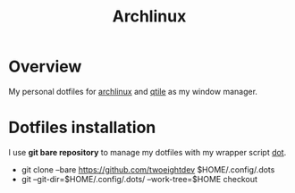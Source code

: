 #+title: Archlinux

* Overview
My personal dotfiles for [[https://archlinux.org/][archlinux]] and [[https://qtile.org/][qtile]] as my window manager.

[[./.local/share/arch.png]]

* Dotfiles installation
I use *git bare repository* to manage my dotfiles with my wrapper script
[[./.local/bin/dot][dot]].

- git clone --bare https://github.com/twoeightdev $HOME/.config/.dots
- git --git-dir=$HOME/.config/.dots/ --work-tree=$HOME checkout
